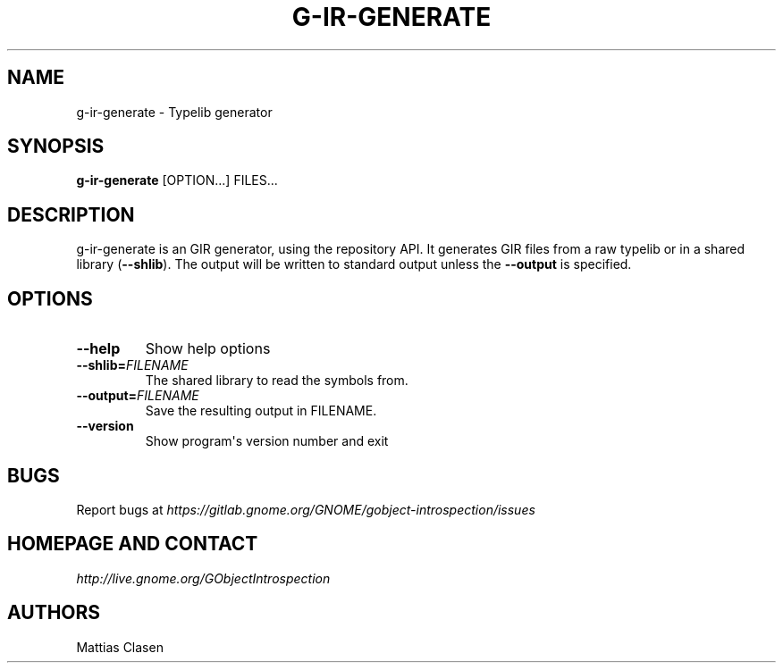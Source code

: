 .\" Man page generated from reStructuredText.
.
.TH G-IR-GENERATE 1 "" "" ""
.SH NAME
g-ir-generate \- Typelib generator
.
.nr rst2man-indent-level 0
.
.de1 rstReportMargin
\\$1 \\n[an-margin]
level \\n[rst2man-indent-level]
level margin: \\n[rst2man-indent\\n[rst2man-indent-level]]
-
\\n[rst2man-indent0]
\\n[rst2man-indent1]
\\n[rst2man-indent2]
..
.de1 INDENT
.\" .rstReportMargin pre:
. RS \\$1
. nr rst2man-indent\\n[rst2man-indent-level] \\n[an-margin]
. nr rst2man-indent-level +1
.\" .rstReportMargin post:
..
.de UNINDENT
. RE
.\" indent \\n[an-margin]
.\" old: \\n[rst2man-indent\\n[rst2man-indent-level]]
.nr rst2man-indent-level -1
.\" new: \\n[rst2man-indent\\n[rst2man-indent-level]]
.in \\n[rst2man-indent\\n[rst2man-indent-level]]u
..
.SH SYNOPSIS
.sp
\fBg\-ir\-generate\fP [OPTION...] FILES...
.SH DESCRIPTION
.sp
g\-ir\-generate is an GIR generator, using the repository API. It generates GIR
files from a raw typelib or in a shared library (\fB\-\-shlib\fP). The output will
be written to standard output unless the \fB\-\-output\fP is specified.
.SH OPTIONS
.INDENT 0.0
.TP
.B \-\-help
Show help options
.TP
.BI \-\-shlib\fB= FILENAME
The shared library to read the symbols from.
.TP
.BI \-\-output\fB= FILENAME
Save the resulting output in FILENAME.
.TP
.B \-\-version
Show program\(aqs version number and exit
.UNINDENT
.SH BUGS
.sp
Report bugs at \fI\%https://gitlab.gnome.org/GNOME/gobject\-introspection/issues\fP
.SH HOMEPAGE AND CONTACT
.sp
\fI\%http://live.gnome.org/GObjectIntrospection\fP
.SH AUTHORS
.sp
Mattias Clasen
.\" Generated by docutils manpage writer.
.
